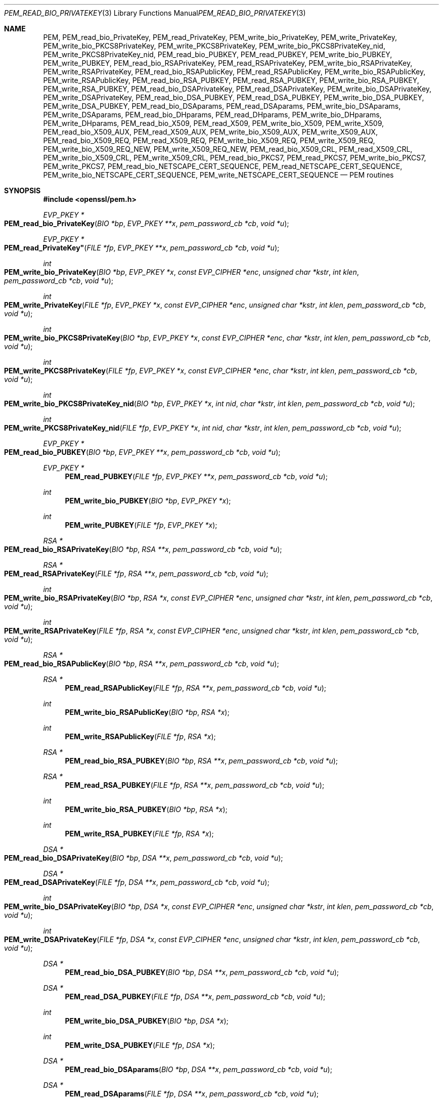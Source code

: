 .Dd $Mdocdate$
.Dt PEM_READ_BIO_PRIVATEKEY 3
.Os
.Sh NAME
.Nm PEM ,
.Nm PEM_read_bio_PrivateKey ,
.Nm PEM_read_PrivateKey ,
.Nm PEM_write_bio_PrivateKey ,
.Nm PEM_write_PrivateKey ,
.Nm PEM_write_bio_PKCS8PrivateKey ,
.Nm PEM_write_PKCS8PrivateKey ,
.Nm PEM_write_bio_PKCS8PrivateKey_nid ,
.Nm PEM_write_PKCS8PrivateKey_nid ,
.Nm PEM_read_bio_PUBKEY ,
.Nm PEM_read_PUBKEY ,
.Nm PEM_write_bio_PUBKEY ,
.Nm PEM_write_PUBKEY ,
.Nm PEM_read_bio_RSAPrivateKey ,
.Nm PEM_read_RSAPrivateKey ,
.Nm PEM_write_bio_RSAPrivateKey ,
.Nm PEM_write_RSAPrivateKey ,
.Nm PEM_read_bio_RSAPublicKey ,
.Nm PEM_read_RSAPublicKey ,
.Nm PEM_write_bio_RSAPublicKey ,
.Nm PEM_write_RSAPublicKey ,
.Nm PEM_read_bio_RSA_PUBKEY ,
.Nm PEM_read_RSA_PUBKEY ,
.Nm PEM_write_bio_RSA_PUBKEY ,
.Nm PEM_write_RSA_PUBKEY ,
.Nm PEM_read_bio_DSAPrivateKey ,
.Nm PEM_read_DSAPrivateKey ,
.Nm PEM_write_bio_DSAPrivateKey ,
.Nm PEM_write_DSAPrivateKey ,
.Nm PEM_read_bio_DSA_PUBKEY ,
.Nm PEM_read_DSA_PUBKEY ,
.Nm PEM_write_bio_DSA_PUBKEY ,
.Nm PEM_write_DSA_PUBKEY ,
.Nm PEM_read_bio_DSAparams ,
.Nm PEM_read_DSAparams ,
.Nm PEM_write_bio_DSAparams ,
.Nm PEM_write_DSAparams ,
.Nm PEM_read_bio_DHparams ,
.Nm PEM_read_DHparams ,
.Nm PEM_write_bio_DHparams ,
.Nm PEM_write_DHparams ,
.Nm PEM_read_bio_X509 ,
.Nm PEM_read_X509 ,
.Nm PEM_write_bio_X509 ,
.Nm PEM_write_X509 ,
.Nm PEM_read_bio_X509_AUX ,
.Nm PEM_read_X509_AUX ,
.Nm PEM_write_bio_X509_AUX ,
.Nm PEM_write_X509_AUX ,
.Nm PEM_read_bio_X509_REQ ,
.Nm PEM_read_X509_REQ ,
.Nm PEM_write_bio_X509_REQ ,
.Nm PEM_write_X509_REQ ,
.Nm PEM_write_bio_X509_REQ_NEW ,
.Nm PEM_write_X509_REQ_NEW ,
.Nm PEM_read_bio_X509_CRL ,
.Nm PEM_read_X509_CRL ,
.Nm PEM_write_bio_X509_CRL ,
.Nm PEM_write_X509_CRL ,
.Nm PEM_read_bio_PKCS7 ,
.Nm PEM_read_PKCS7 ,
.Nm PEM_write_bio_PKCS7 ,
.Nm PEM_write_PKCS7 ,
.Nm PEM_read_bio_NETSCAPE_CERT_SEQUENCE ,
.Nm PEM_read_NETSCAPE_CERT_SEQUENCE ,
.Nm PEM_write_bio_NETSCAPE_CERT_SEQUENCE ,
.Nm PEM_write_NETSCAPE_CERT_SEQUENCE
.Nd PEM routines
.Sh SYNOPSIS
.In openssl/pem.h
.Ft EVP_PKEY *
.Fo PEM_read_bio_PrivateKey
.Fa "BIO *bp"
.Fa "EVP_PKEY **x"
.Fa "pem_password_cb *cb"
.Fa "void *u"
.Fc
.Ft EVP_PKEY *
.Fo PEM_read_PrivateKey"
.Fa "FILE *fp"
.Fa "EVP_PKEY **x"
.Fa "pem_password_cb *cb"
.Fa "void *u"
.Fc
.Ft int
.Fo PEM_write_bio_PrivateKey
.Fa "BIO *bp"
.Fa "EVP_PKEY *x"
.Fa "const EVP_CIPHER *enc"
.Fa "unsigned char *kstr"
.Fa "int klen"
.Fa "pem_password_cb *cb"
.Fa "void *u"
.Fc
.Ft int
.Fo PEM_write_PrivateKey
.Fa "FILE *fp"
.Fa "EVP_PKEY *x"
.Fa "const EVP_CIPHER *enc"
.Fa "unsigned char *kstr"
.Fa "int klen"
.Fa "pem_password_cb *cb"
.Fa "void *u"
.Fc
.Ft int
.Fo PEM_write_bio_PKCS8PrivateKey
.Fa "BIO *bp"
.Fa "EVP_PKEY *x"
.Fa "const EVP_CIPHER *enc"
.Fa "char *kstr"
.Fa "int klen"
.Fa "pem_password_cb *cb"
.Fa "void *u"
.Fc
.Ft int
.Fo PEM_write_PKCS8PrivateKey
.Fa "FILE *fp"
.Fa "EVP_PKEY *x"
.Fa "const EVP_CIPHER *enc"
.Fa "char *kstr"
.Fa "int klen"
.Fa "pem_password_cb *cb"
.Fa "void *u"
.Fc
.Ft int
.Fo PEM_write_bio_PKCS8PrivateKey_nid
.Fa "BIO *bp"
.Fa "EVP_PKEY *x"
.Fa "int nid"
.Fa "char *kstr"
.Fa "int klen"
.Fa "pem_password_cb *cb"
.Fa "void *u"
.Fc
.Ft int
.Fo PEM_write_PKCS8PrivateKey_nid
.Fa "FILE *fp"
.Fa "EVP_PKEY *x"
.Fa "int nid"
.Fa "char *kstr"
.Fa "int klen"
.Fa "pem_password_cb *cb"
.Fa "void *u"
.Fc
.Ft EVP_PKEY *
.Fo PEM_read_bio_PUBKEY
.Fa "BIO *bp" "EVP_PKEY **x" "pem_password_cb *cb" "void *u"
.Fc
.Ft EVP_PKEY *
.Fn PEM_read_PUBKEY "FILE *fp" "EVP_PKEY **x" "pem_password_cb *cb" "void *u"
.Ft int
.Fn PEM_write_bio_PUBKEY "BIO *bp" "EVP_PKEY *x"
.Ft int
.Fn PEM_write_PUBKEY "FILE *fp" "EVP_PKEY *x"
.Ft RSA *
.Fo PEM_read_bio_RSAPrivateKey
.Fa "BIO *bp"
.Fa "RSA **x"
.Fa "pem_password_cb *cb"
.Fa "void *u"
.Fc
.Ft RSA *
.Fo PEM_read_RSAPrivateKey
.Fa "FILE *fp"
.Fa "RSA **x"
.Fa "pem_password_cb *cb"
.Fa "void *u"
.Fc
.Ft int
.Fo PEM_write_bio_RSAPrivateKey
.Fa "BIO *bp"
.Fa "RSA *x"
.Fa "const EVP_CIPHER *enc"
.Fa "unsigned char *kstr"
.Fa "int klen"
.Fa "pem_password_cb *cb"
.Fa "void *u"
.Fc
.Ft int
.Fo PEM_write_RSAPrivateKey
.Fa "FILE *fp"
.Fa "RSA *x"
.Fa "const EVP_CIPHER *enc"
.Fa "unsigned char *kstr"
.Fa "int klen"
.Fa "pem_password_cb *cb"
.Fa "void *u"
.Fc
.Ft RSA *
.Fo PEM_read_bio_RSAPublicKey
.Fa "BIO *bp" "RSA **x" "pem_password_cb *cb" "void *u"
.Fc
.Ft RSA *
.Fn PEM_read_RSAPublicKey "FILE *fp" "RSA **x" "pem_password_cb *cb" "void *u"
.Ft int
.Fn PEM_write_bio_RSAPublicKey "BIO *bp" "RSA *x"
.Ft int
.Fn PEM_write_RSAPublicKey "FILE *fp" "RSA *x"
.Ft RSA *
.Fn PEM_read_bio_RSA_PUBKEY "BIO *bp" "RSA **x" "pem_password_cb *cb" "void *u"
.Ft RSA *
.Fn PEM_read_RSA_PUBKEY "FILE *fp" "RSA **x" "pem_password_cb *cb" "void *u"
.Ft int
.Fn PEM_write_bio_RSA_PUBKEY "BIO *bp" "RSA *x"
.Ft int
.Fn PEM_write_RSA_PUBKEY "FILE *fp" "RSA *x"
.Ft DSA *
.Fo PEM_read_bio_DSAPrivateKey
.Fa "BIO *bp"
.Fa "DSA **x"
.Fa "pem_password_cb *cb"
.Fa "void *u"
.Fc
.Ft DSA *
.Fo PEM_read_DSAPrivateKey
.Fa "FILE *fp"
.Fa "DSA **x"
.Fa "pem_password_cb *cb"
.Fa "void *u"
.Fc
.Ft int
.Fo PEM_write_bio_DSAPrivateKey
.Fa "BIO *bp"
.Fa "DSA *x"
.Fa "const EVP_CIPHER *enc"
.Fa "unsigned char *kstr"
.Fa "int klen"
.Fa "pem_password_cb *cb"
.Fa "void *u"
.Fc
.Ft int
.Fo PEM_write_DSAPrivateKey
.Fa "FILE *fp"
.Fa "DSA *x"
.Fa "const EVP_CIPHER *enc"
.Fa "unsigned char *kstr"
.Fa "int klen"
.Fa "pem_password_cb *cb"
.Fa "void *u"
.Fc
.Ft DSA *
.Fn PEM_read_bio_DSA_PUBKEY "BIO *bp" "DSA **x" "pem_password_cb *cb" "void *u"
.Ft DSA *
.Fn PEM_read_DSA_PUBKEY "FILE *fp" "DSA **x" "pem_password_cb *cb" "void *u"
.Ft int
.Fn PEM_write_bio_DSA_PUBKEY "BIO *bp" "DSA *x"
.Ft int
.Fn PEM_write_DSA_PUBKEY "FILE *fp" "DSA *x"
.Ft DSA *
.Fn PEM_read_bio_DSAparams "BIO *bp" "DSA **x" "pem_password_cb *cb" "void *u"
.Ft DSA *
.Fn PEM_read_DSAparams "FILE *fp" "DSA **x" "pem_password_cb *cb" "void *u"
.Ft int
.Fn PEM_write_bio_DSAparams "BIO *bp" "DSA *x"
.Ft int
.Fn PEM_write_DSAparams "FILE *fp" "DSA *x"
.Ft DH *
.Fn PEM_read_bio_DHparams "BIO *bp" "DH **x" "pem_password_cb *cb" "void *u"
.Ft DH *
.Fn PEM_read_DHparams "FILE *fp" "DH **x" "pem_password_cb *cb" "void *u"
.Ft int
.Fn PEM_write_bio_DHparams "BIO *bp" "DH *x"
.Ft int
.Fn PEM_write_DHparams "FILE *fp" "DH *x"
.Ft X509 *
.Fn PEM_read_bio_X509 "BIO *bp" "X509 **x" "pem_password_cb *cb" "void *u"
.Ft X509 *
.Fn PEM_read_X509 "FILE *fp" "X509 **x" "pem_password_cb *cb" "void *u"
.Ft int
.Fn PEM_write_bio_X509 "BIO *bp" "X509 *x"
.Ft int
.Fn PEM_write_X509 "FILE *fp" "X509 *x"
.Ft X509 *
.Fn PEM_read_bio_X509_AUX "BIO *bp" "X509 **x" "pem_password_cb *cb" "void *u"
.Ft X509 *
.Fn PEM_read_X509_AUX "FILE *fp" "X509 **x" "pem_password_cb *cb" "void *u"
.Ft int
.Fn PEM_write_bio_X509_AUX "BIO *bp" "X509 *x"
.Ft int
.Fn PEM_write_X509_AUX "FILE *fp" "X509 *x"
.Ft X509_REQ *
.Fo PEM_read_bio_X509_REQ
.Fa "BIO *bp"
.Fa "X509_REQ **x"
.Fa "pem_password_cb *cb"
.Fa "void *u"
.Fc
.Ft X509_REQ *
.Fn PEM_read_X509_REQ "FILE *fp" "X509_REQ **x" "pem_password_cb *cb" "void *u"
.Ft int
.Fn PEM_write_bio_X509_REQ "BIO *bp" "X509_REQ *x"
.Ft int
.Fn PEM_write_X509_REQ "FILE *fp" "X509_REQ *x"
.Ft int
.Fn PEM_write_bio_X509_REQ_NEW "BIO *bp" "X509_REQ *x"
.Ft int
.Fn PEM_write_X509_REQ_NEW "FILE *fp" "X509_REQ *x"
.Ft X509_CRL *
.Fo PEM_read_bio_X509_CRL
.Fa "BIO *bp"
.Fa "X509_CRL **x"
.Fa "pem_password_cb *cb"
.Fa "void *u"
.Fc
.Ft X509_CRL *
.Fn PEM_read_X509_CRL "FILE *fp" "X509_CRL **x" "pem_password_cb *cb" "void *u"
.Ft int
.Fn PEM_write_bio_X509_CRL "BIO *bp" "X509_CRL *x"
.Ft int
.Fn PEM_write_X509_CRL "FILE *fp" "X509_CRL *x"
.Ft PKCS7 *
.Fn PEM_read_bio_PKCS7 "BIO *bp" "PKCS7 **x" "pem_password_cb *cb" "void *u"
.Ft PKCS7 *
.Fn PEM_read_PKCS7 "FILE *fp" "PKCS7 **x" "pem_password_cb *cb" "void *u"
.Ft int
.Fn PEM_write_bio_PKCS7 "BIO *bp" "PKCS7 *x"
.Ft int
.Fn PEM_write_PKCS7 "FILE *fp" "PKCS7 *x"
.Ft NETSCAPE_CERT_SEQUENCE *
.Fo PEM_read_bio_NETSCAPE_CERT_SEQUENCE
.Fa "BIO *bp"
.Fa "NETSCAPE_CERT_SEQUENCE **x"
.Fa "pem_password_cb *cb"
.Fa "void *u"
.Fc
.Ft NETSCAPE_CERT_SEQUENCE *
.Fo PEM_read_NETSCAPE_CERT_SEQUENCE
.Fa "FILE *fp"
.Fa "NETSCAPE_CERT_SEQUENCE **x"
.Fa "pem_password_cb *cb"
.Fa "void *u"
.Fc
.Ft int
.Fo PEM_write_bio_NETSCAPE_CERT_SEQUENCE
.Fa "BIO *bp"
.Fa "NETSCAPE_CERT_SEQUENCE *x"
.Fc
.Ft int
.Fo PEM_write_NETSCAPE_CERT_SEQUENCE
.Fa "FILE *fp"
.Fa "NETSCAPE_CERT_SEQUENCE *x"
.Fc
.Sh DESCRIPTION
The PEM functions read or write structures in PEM format.
In this sense PEM format is simply base64 encoded data surrounded by header
lines.
.Pp
For more details about the meaning of arguments see the
.Sx PEM FUNCTION ARGUMENTS
section.
.Pp
Each operation has four functions associated with it.
For clarity the term
.Dq Fn foobar functions
will be used to collectively
refer to the
.Fn PEM_read_bio_foobar ,
.Fn PEM_read_foobar ,
.Fn PEM_write_bio_foobar
and
.Fn PEM_write_foobar
functions.
.Pp
The
.Fn PrivateKey
functions read or write a private key in PEM format using an
.Vt EVP_PKEY
structure.
The write routines use
.Dq traditional
private key format and can handle both RSA and DSA private keys.
The read functions can additionally transparently handle PKCS#8 format
encrypted and unencrypted keys too.
.Pp
.Fn PEM_write_bio_PKCS8PrivateKey
and
.Fn PEM_write_PKCS8PrivateKey
write a private key in an
.Vt EVP_PKEY
structure in PKCS#8 EncryptedPrivateKeyInfo format using PKCS#5 v2.0
password\(enbased encryption algorithms.
The
.Fa cipher
argument specifies the encryption algorithm to use:
unlike all other PEM routines the encryption is applied at the PKCS#8 level and
not in the PEM headers.
If
.Fa cipher
is
.Dv NULL
then no encryption is used and a PKCS#8 PrivateKeyInfo structure is used
instead.
.Pp
.Fn PEM_write_bio_PKCS8PrivateKey_nid
and
.Fn PEM_write_PKCS8PrivateKey_nid
also write out a private key as a PKCS#8 EncryptedPrivateKeyInfo; however, it
uses PKCS#5 v1.5 or PKCS#12 encryption algorithms instead.
The algorithm to use is specified in the
.Fa nid
parameter and should be the NID of the corresponding OBJECT IDENTIFIER (see
.Sx NOTES
section).
.Pp
The
.Fn PUBKEY
functions process a public key using an
.Vt EVP_PKEY
structure.
The public key is encoded as a
.Vt SubjectPublicKeyInfo
structure.
.Pp
The
.Fn RSAPrivateKey
functions process an RSA private key using an
.Vt RSA
structure.
It handles the same formats as the
.Fn PrivateKey
functions but an error occurs if the private key is not RSA.
.Pp
The
.Fn RSAPublicKey
functions process an RSA public key using an
.Vt RSA
structure.
The public key is encoded using a PKCS#1
.Vt RSAPublicKey
structure.
.Pp
The
.Fn RSA_PUBKEY
functions also process an RSA public key using an
.Vt RSA
structure.
However, the public key is encoded using a
.Vt SubjectPublicKeyInfo structure and an error occurs if the public
key is not RSA.
.Pp
The
.Sy DSAPrivateKey
functions process a DSA private key using a
.Vt DSA structure.
They handle the same formats as the
.Fn PrivateKey
functions but an error occurs if the private key is not DSA.
.Pp
The
.Fn DSA_PUBKEY
functions process a DSA public key using a
.Vt DSA
structure.
The public key is encoded using a
.Vt SubjectPublicKeyInfo
structure and an error occurs if the public key is not DSA.
.Pp
The
.Fn DSAparams
functions process DSA parameters using a
.Vt DSA
structure.
The parameters are encoded using a
.Vt foobar
structure.
.Pp
The
.Fn DHparams
functions process DH parameters using a
.Vt DH
structure.
The parameters are encoded using a PKCS#3
.Vt DHparameter
structure.
.Pp
The
.Fn X509
functions process an X509 certificate using an
.Vt X509
structure.
They will also process a trusted X509 certificate but any trust settings are
discarded.
.Pp
The
.Fn X509_AUX
functions process a trusted X509 certificate using an
.Vt X509
structure.
.Pp
The
.Fn X509_REQ
and
.Fn X509_REQ_NEW
functions process a PKCS#10 certificate request using an
.Vt X509_REQ
structure.
The
.Fn X509_REQ
write functions use
.Dq CERTIFICATE REQUEST
in the header whereas the
.Fn X509_REQ_NEW
functions use
.Dq NEW CERTIFICATE REQUEST
(as required by some CAs).
The
.Fn X509_REQ
read functions will handle either form so there are no
.Fn X509_REQ_NEW
read functions.
.Pp
The
.Fn X509_CRL
functions process an X509 CRL using an
.Vt X509_CRL
structure.
.Pp
The
.Fn PKCS7
functions process a PKCS#7 ContentInfo using a
.Vt PKCS7
structure.
.Pp
The
.Fn NETSCAPE_CERT_SEQUENCE
functions process a Netscape Certificate Sequence using a
.Vt NETSCAPE_CERT_SEQUENCE
structure.
.Sh PEM FUNCTION ARGUMENTS
The
.Fn PEM_*
functions have many common arguments.
.Pp
The
.Fa bp
.Vt BIO
parameter (if present) specifies the
.Vt BIO
to read from or write to.
.Pp
The
.Fa fp
.Vt FILE
parameter (if present) specifies the
.Vt FILE
pointer to read from or write to.
.Pp
The
.Fn PEM_read_*
functions all take an argument
.Fa "TYPE **x"
and return a
.Fa "TYPE *"
pointer, where
.Vt TYPE
is whatever structure the function uses.
If
.Fa x
is
.Dv NULL
then the parameter is ignored.
If
.Fa x
is not
.Dv NULL
but
.Fa *x
is
.Dv NULL
then the structure returned will be written to
.Fa *x .
If neither
.Fa x
nor
.Fa *x
is
.Dv NULL
then an attempt is made to reuse the structure at
.Fa *x
(but see
.Sx BUGS
and
.Sx EXAMPLES
sections).
Irrespective of the value of
.Fa x
a pointer to the structure is always returned (or
.Dv NULL
if an error occurred).
.Pp
The
.Fn PEM_*
functions which write private keys take an
.Fa enc
parameter which specifies the encryption algorithm to use;
encryption is done at the PEM level.
If this parameter is set to
.Dv NULL
then the private key is written in unencrypted form.
.Pp
The
.Fa cb
argument is the callback to use when querying for the passphrase used for
encrypted PEM structures (normally only private keys).
.Pp
For the PEM write routines if the
.Fa kstr
parameter is not
.Dv NULL
then
.Fa klen
bytes at
.Fa kstr
are used as the passphrase and
.Fa cb
is ignored.
.Pp
If the
.Fa cb
parameter is set to
.Dv NULL
and the
.Fa u
parameter is not
.Dv NULL
then the
.Fa u
parameter is interpreted as a null-terminated string to use as the passphrase.
If both
.Fa cb
and
.Fa u
are
.Dv NULL
then the
default callback routine is used which will typically prompt for the passphrase
on the current terminal with echoing turned off.
.Pp
The default passphrase callback is sometimes inappropriate (e.g., in a GUI
application) so an alternative can be supplied.
The callback routine has the following form:
.Ft int
.Fn cb "char *buf" "int size" "int rwflag" "void *u"
.Pp
.Fa buf
is the buffer to write the passphrase to.
.Fa size
is the maximum length of the passphrase (i.e., the size of
.Fa buf ) .
.Fa rwflag
is a flag which is set to 0 when reading and 1 when writing.
A typical routine will ask the user to verify the passphrase (for example by
prompting for it twice) if
.Fa rwflag
is 1.
The
.Fa u
parameter has the same value as the
.Fa u
parameter passed to the PEM routine.
It allows arbitrary data to be passed to the callback by the application (for
example a window handle in a GUI application).
The callback
.Em must
return the number of characters in the passphrase or 0 if an error occurred.
.Sh NOTES
The old
.Fn PrivateKey
write routines are retained for compatibility.
New applications should write private keys using the
.Fn PEM_write_bio_PKCS8PrivateKey
or
.Fn PEM_write_PKCS8PrivateKey
routines because they are more secure (they use an iteration count of 2048
whereas the traditional routines use a count of 1) unless compatibility with
older versions of OpenSSL is important.
.Pp
The
.Fn PrivateKey
read routines can be used in all applications because they handle all formats
transparently.
.Pp
A frequent cause of problems is attempting to use the PEM routines like this:
.Bd -literal
X509 *x;
PEM_read_bio_X509(bp, &x, 0, NULL);
.Ed
.Pp
This is a bug because an attempt will be made to reuse the data at
.Va x
which is an uninitialised pointer.
.Sh PEM ENCRYPTION FORMAT
The old
.Fn *_PrivateKey
routines use a non-standard technique for encryption.
.Pp
The private key (or other data) takes the following form:
.Bd -literal
-----BEGIN RSA PRIVATE KEY-----
Proc-Type: 4,ENCRYPTED
DEK-Info: DES-EDE3-CBC,3F17F5316E2BAC89

\&...base64 encoded data...
-----END RSA PRIVATE KEY-----
.Ed
.Pp
The line beginning DEK-Info contains two comma-separated pieces of information:
the encryption algorithm name as used by
.Xr EVP_get_cipherbyname 3
and an 8-byte
.Ar salt
encoded as a set of hexadecimal digits.
.Pp
After this is the base64-encoded encrypted data.
.Pp
The encryption key is determined using
.Fn EVP_bytestokey ,
using
.Ar salt
and an iteration count of 1.
The IV used is the value of
.Ar salt
and
.Em not
the IV returned by
.Xr EVP_BytesToKey 3 .
.Sh RETURN VALUES
The read routines return either a pointer to the structure read or
.Dv NULL
if an error occurred.
.Pp
The write routines return 1 for success or 0 for failure.
.Sh EXAMPLES
Although the PEM routines take several arguments in almost all applications
most of them are set to 0 or
.Dv NULL .
.Pp
Read a certificate in PEM format from a
.Vt BIO :
.Bd -literal
X509 *x;
x = PEM_read_bio_X509(bp, NULL, 0, NULL);
if (x == NULL) {
	/* Error */
}
.Ed
.Pp
Alternative method:
.Bd -literal
X509 *x = NULL;
if (!PEM_read_bio_X509(bp, &x, 0, NULL)) {
	/* Error */
}
.Ed
.Pp
Write a certificate to a
.Vt BIO :
.Bd -literal
if (!PEM_write_bio_X509(bp, x)) {
	/* Error */
}
.Ed
.Pp
Write an unencrypted private key to a
.Vt FILE
pointer:
.Bd -literal
if (!PEM_write_PrivateKey(fp, key, NULL, NULL, 0, 0, NULL)) {
	/* Error */
}
.Ed
.Pp
Write a private key (using traditional format) to a
.Vt BIO
using triple DES encryption, prompting for a passphrase:
.Bd -literal
if (!PEM_write_bio_PrivateKey(bp, key, EVP_des_ede3_cbc(),
    NULL, 0, 0, NULL)) {
	/* Error */
}
.Ed
.Pp
Write a private key (using PKCS#8 format) to a
.Vt BIO
using triple DES encryption, using the passphrase
.Dq hello :
.Bd -literal
if (!PEM_write_bio_PKCS8PrivateKey(bp, key, EVP_des_ede3_cbc(),
    NULL, 0, 0, "hello")) {
	/* Error */
}
.Ed
.Pp
Read a private key from a
.Vt BIO
using the pass phrase
.Dq hello :
.Bd -literal
key = PEM_read_bio_PrivateKey(bp, NULL, 0, "hello");
if (key == NULL) {
	/* Error */
}
.Ed
.Pp
Read a private key from a
.Vt BIO
using a passphrase callback:
.Bd -literal
key = PEM_read_bio_PrivateKey(bp, NULL, pass_cb, "My Private Key");
if (key == NULL) {
	/* Error */
}
.Ed
.Pp
Skeleton pass phrase callback:
.Bd -literal
int
pass_cb(char *buf, int size, int rwflag, void *u)
{
	int len;
	char *tmp;

	/* We'd probably do something else if 'rwflag' is 1 */
	printf("Enter pass phrase for \e"%s\e"\en", u);

	/* get pass phrase, length 'len' into 'tmp' */
	tmp = "hello";
	len = strlen(tmp);

	if (len == 0)
		return 0;
	/* if too long, truncate */
	if (len > size)
		len = size;
	memcpy(buf, tmp, len);
	return len;
}
.Ed
.Sh BUGS
The PEM read routines in some versions of OpenSSL will not correctly reuse an
existing structure.
Therefore the following:
.Bd -literal
PEM_read_bio_X509(bp, &x, 0, NULL);
.Ed
.Pp
where
.Fa x
already contains a valid certificate, may not work, whereas:
.Bd -literal
X509_free(x);
x = PEM_read_bio_X509(bp, NULL, 0, NULL);
.Ed
.Pp
is guaranteed to work.
